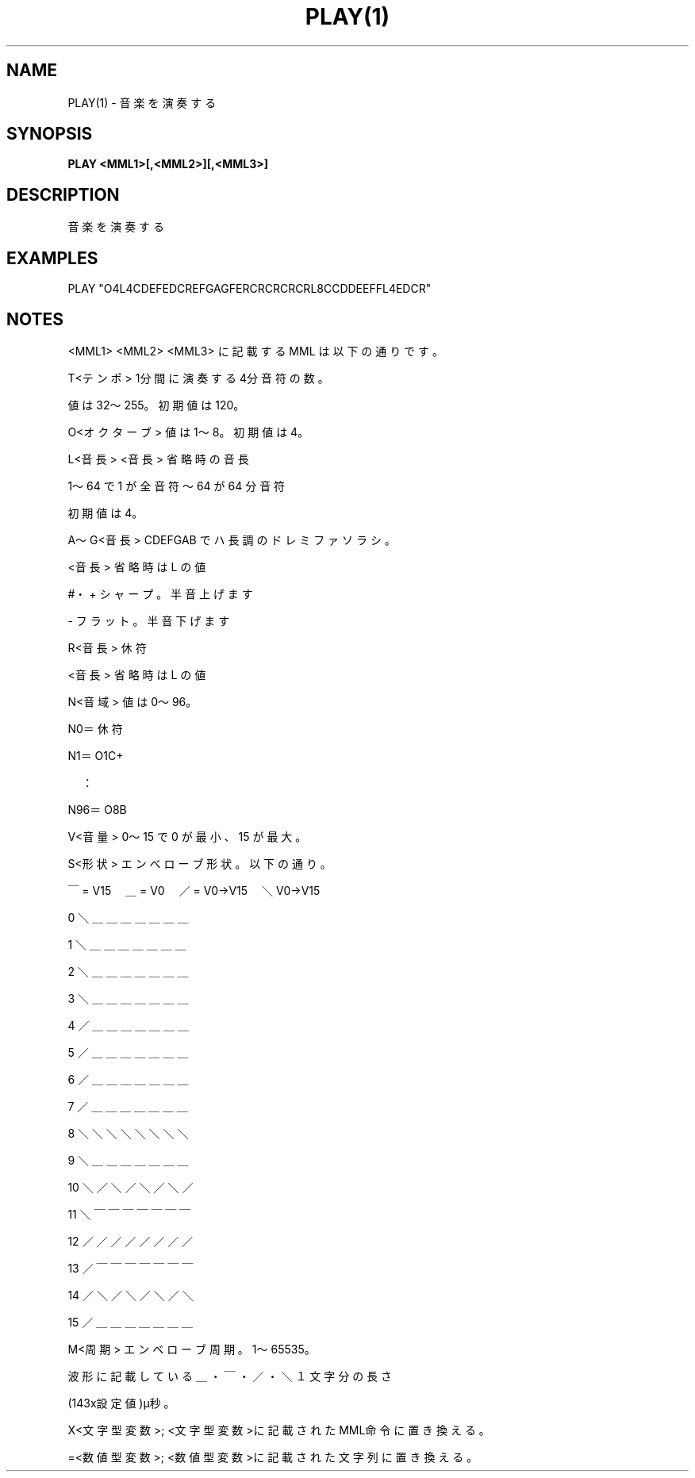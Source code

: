 .TH "PLAY(1)" "1" "2025-05-29" "MSX-BASIC" "User Commands"
.SH NAME
PLAY(1) \- 音楽を演奏する

.SH SYNOPSIS
.B PLAY <MML1>[,<MML2>][,<MML3>]

.SH DESCRIPTION
.PP
音楽を演奏する

.SH EXAMPLES
.PP
PLAY "O4L4CDEFEDCREFGAGFERCRCRCRCRL8CCDDEEFFL4EDCR"

.SH NOTES
.PP
.PP
<MML1> <MML2> <MML3> に記載する MML は以下の通りです。
.PP
    T<テンポ>      1分間に演奏する4分音符の数。
.PP
                   値は32～255。初期値は 120。
.PP
    O<オクターブ>  値は1～8。初期値は 4。
.PP
    L<音長>        <音長> 省略時の音長
.PP
                   1～64 で 1 が全音符～64 が 64 分音符
.PP
                   初期値は 4。
.PP
    A～G<音長>     CDEFGAB でハ長調の ドレミファソラシ。
.PP
                   <音長> 省略時は L の値
.PP
    #・+           シャープ。半音上げます
.PP
    -              フラット。半音下げます
.PP
    R<音長>        休符
.PP
                   <音長> 省略時は L の値
.PP
    N<音域>        値は0～96。
.PP
                   N0＝休符
.PP
                   N1＝O1C+
.PP
                   　：
.PP
                   N96＝O8B
.PP
    V<音量>        0～15 で 0 が最小、15 が最大。
.PP
    S<形状>        エンベローブ形状。以下の通り。
.PP
                   ￣= V15　＿ = V0　／ = V0→V15　＼ V0→V15
.PP
                    0 ＼＿＿＿＿＿＿＿
.PP
                    1 ＼＿＿＿＿＿＿＿
.PP
                    2 ＼＿＿＿＿＿＿＿
.PP
                    3 ＼＿＿＿＿＿＿＿
.PP
                    4 ／＿＿＿＿＿＿＿
.PP
                    5 ／＿＿＿＿＿＿＿
.PP
                    6 ／＿＿＿＿＿＿＿
.PP
                    7 ／＿＿＿＿＿＿＿
.PP
                    8 ＼＼＼＼＼＼＼＼
.PP
                    9 ＼＿＿＿＿＿＿＿
.PP
                   10 ＼／＼／＼／＼／
.PP
                   11 ＼￣￣￣￣￣￣￣
.PP
                   12 ／／／／／／／／
.PP
                   13 ／￣￣￣￣￣￣￣
.PP
                   14 ／＼／＼／＼／＼
.PP
                   15 ／＿＿＿＿＿＿＿
.PP
    M<周期>        エンベローブ周期。1～65535。
.PP
                   波形に記載している ＿・￣・／・＼ １文字分の長さ
.PP
                   (143x設定値)μ秒。
.PP
    X<文字型変数>; <文字型変数>に記載されたMML命令に置き換える。
.PP
    =<数値型変数>; <数値型変数>に記載された文字列に置き換える。